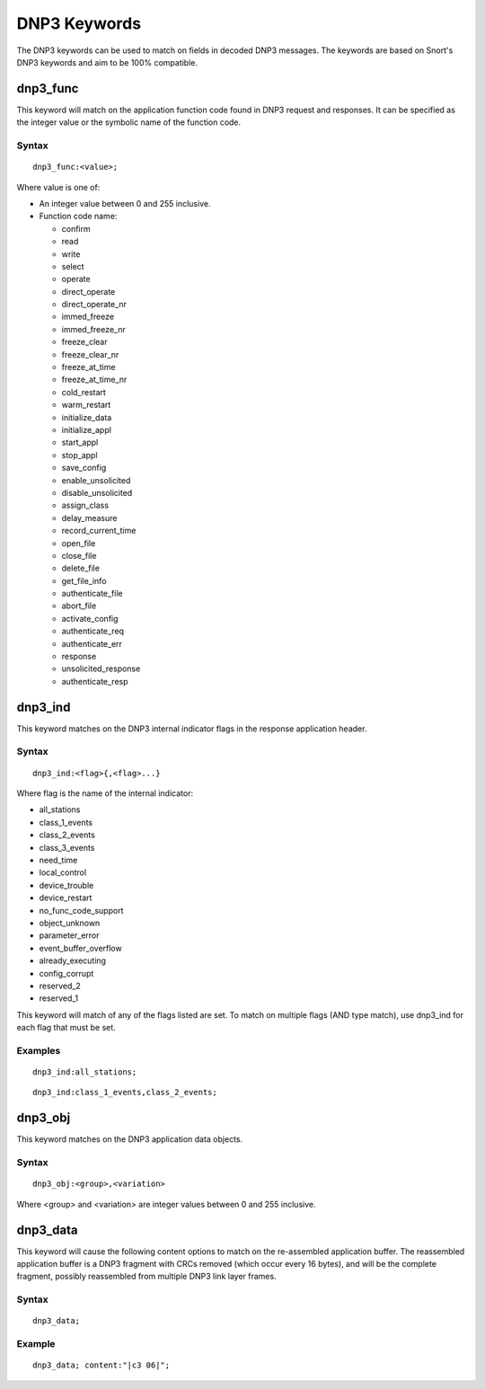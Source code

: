 DNP3 Keywords
=============

The DNP3 keywords can be used to match on fields in decoded DNP3
messages. The keywords are based on Snort's DNP3 keywords and aim to
be 100% compatible.

dnp3_func
---------

This keyword will match on the application function code found in DNP3
request and responses.  It can be specified as the integer value or
the symbolic name of the function code.

Syntax
~~~~~~

::

  dnp3_func:<value>;

Where value is one of:

* An integer value between 0 and 255 inclusive.
* Function code name:

  * confirm
  * read
  * write
  * select
  * operate
  * direct_operate
  * direct_operate_nr
  * immed_freeze
  * immed_freeze_nr
  * freeze_clear
  * freeze_clear_nr
  * freeze_at_time
  * freeze_at_time_nr
  * cold_restart
  * warm_restart
  * initialize_data
  * initialize_appl
  * start_appl
  * stop_appl
  * save_config
  * enable_unsolicited
  * disable_unsolicited
  * assign_class
  * delay_measure
  * record_current_time
  * open_file
  * close_file
  * delete_file
  * get_file_info
  * authenticate_file
  * abort_file
  * activate_config
  * authenticate_req
  * authenticate_err
  * response
  * unsolicited_response
  * authenticate_resp

dnp3_ind
--------

This keyword matches on the DNP3 internal indicator flags in the
response application header.

Syntax
~~~~~~

::

  dnp3_ind:<flag>{,<flag>...}


Where flag is the name of the internal indicator:

* all_stations
* class_1_events
* class_2_events
* class_3_events
* need_time
* local_control
* device_trouble
* device_restart
* no_func_code_support
* object_unknown
* parameter_error
* event_buffer_overflow
* already_executing
* config_corrupt
* reserved_2
* reserved_1

This keyword will match of any of the flags listed are set. To match
on multiple flags (AND type match), use dnp3_ind for each flag that
must be set.

Examples
~~~~~~~~

::

  dnp3_ind:all_stations;

::

  dnp3_ind:class_1_events,class_2_events;

dnp3_obj
--------

This keyword matches on the DNP3 application data objects.

Syntax
~~~~~~

::


  dnp3_obj:<group>,<variation>

Where <group> and <variation> are integer values between 0 and 255 inclusive.

dnp3_data
---------

This keyword will cause the following content options to match on the
re-assembled application buffer. The reassembled application buffer is
a DNP3 fragment with CRCs removed (which occur every 16 bytes), and
will be the complete fragment, possibly reassembled from multiple DNP3
link layer frames.

Syntax
~~~~~~

::

  dnp3_data;

Example
~~~~~~~

::

  dnp3_data; content:"|c3 06|";
